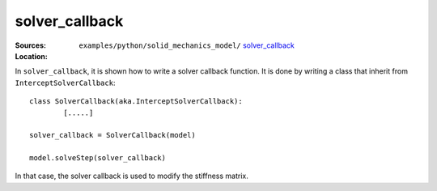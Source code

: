 solver_callback
'''''''''''''''

:Sources:

   .. collapse:: solver_callback.py (click to expand)

      .. literalinclude:: examples/python/solid_mechanics_model/solver_callback/solver_callback.py
         :language: python
         :lines: 9-

   .. collapse:: material.dat (click to expand)

      .. literalinclude:: examples/python/solid_mechanics_model/solver_callback/material.dat
         :language: text

:Location:

   ``examples/python/solid_mechanics_model/`` `solver_callback <https://gitlab.com/akantu/akantu/-/blob/master/examples/python/solid_mechanics_model/solver_callback/>`_


In ``solver_callback``, it is shown how to write a solver callback function. It is done by writing a class that inherit 
from ``InterceptSolverCallback``::

	class SolverCallback(aka.InterceptSolverCallback):
		[.....]
	
	solver_callback = SolverCallback(model)
	
	model.solveStep(solver_callback)
	
In that case, the solver callback is used to modify the stiffness matrix.


